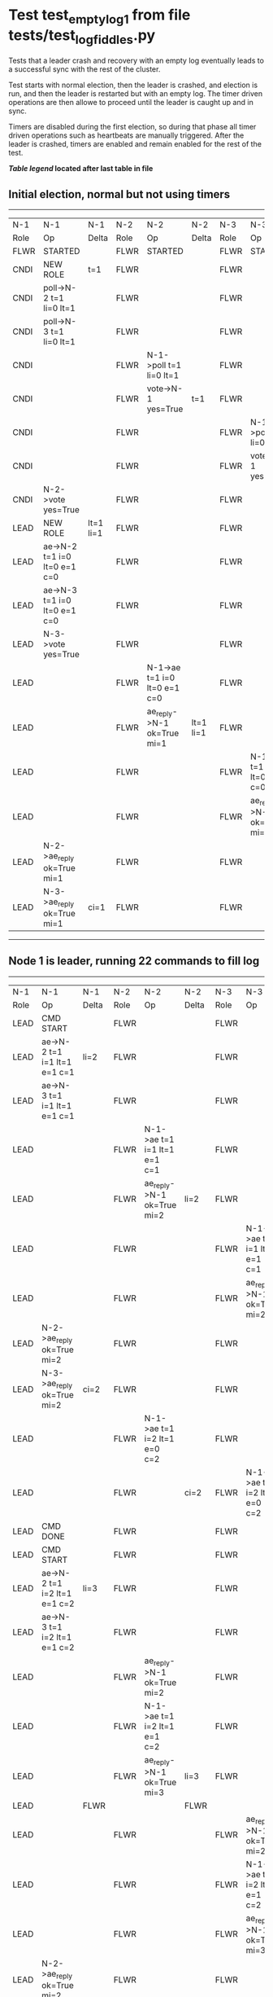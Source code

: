 * Test test_empty_log_1 from file tests/test_log_fiddles.py


    Tests that a leader crash and recovery with an empty log eventually leads to a successful
    sync with the rest of the cluster.

    Test starts with normal election, then the leader is crashed, and election is run,
    and then the leader is restarted but with an empty log. The timer driven operations
    are then allowe to proceed until the leader is caught up and in sync.
    
    Timers are disabled during the first election, so during that phase
    all timer driven operations such as heartbeats are manually triggered.
    After the leader is crashed, timers are enabled and remain enabled for the rest
    of the test.
    
    


 *[[condensed Trace Table Legend][Table legend]] located after last table in file*

** Initial election, normal but not using timers
-----------------------------------------------------------------------------------------------------------------------------------------------------------
|  N-1   | N-1                          | N-1       | N-2   | N-2                          | N-2       | N-3   | N-3                          | N-3       |
|  Role  | Op                           | Delta     | Role  | Op                           | Delta     | Role  | Op                           | Delta     |
|  FLWR  | STARTED                      |           | FLWR  | STARTED                      |           | FLWR  | STARTED                      |           |
|  CNDI  | NEW ROLE                     | t=1       | FLWR  |                              |           | FLWR  |                              |           |
|  CNDI  | poll->N-2 t=1 li=0 lt=1      |           | FLWR  |                              |           | FLWR  |                              |           |
|  CNDI  | poll->N-3 t=1 li=0 lt=1      |           | FLWR  |                              |           | FLWR  |                              |           |
|  CNDI  |                              |           | FLWR  | N-1->poll t=1 li=0 lt=1      |           | FLWR  |                              |           |
|  CNDI  |                              |           | FLWR  | vote->N-1 yes=True           | t=1       | FLWR  |                              |           |
|  CNDI  |                              |           | FLWR  |                              |           | FLWR  | N-1->poll t=1 li=0 lt=1      |           |
|  CNDI  |                              |           | FLWR  |                              |           | FLWR  | vote->N-1 yes=True           | t=1       |
|  CNDI  | N-2->vote yes=True           |           | FLWR  |                              |           | FLWR  |                              |           |
|  LEAD  | NEW ROLE                     | lt=1 li=1 | FLWR  |                              |           | FLWR  |                              |           |
|  LEAD  | ae->N-2 t=1 i=0 lt=0 e=1 c=0 |           | FLWR  |                              |           | FLWR  |                              |           |
|  LEAD  | ae->N-3 t=1 i=0 lt=0 e=1 c=0 |           | FLWR  |                              |           | FLWR  |                              |           |
|  LEAD  | N-3->vote yes=True           |           | FLWR  |                              |           | FLWR  |                              |           |
|  LEAD  |                              |           | FLWR  | N-1->ae t=1 i=0 lt=0 e=1 c=0 |           | FLWR  |                              |           |
|  LEAD  |                              |           | FLWR  | ae_reply->N-1 ok=True mi=1   | lt=1 li=1 | FLWR  |                              |           |
|  LEAD  |                              |           | FLWR  |                              |           | FLWR  | N-1->ae t=1 i=0 lt=0 e=1 c=0 |           |
|  LEAD  |                              |           | FLWR  |                              |           | FLWR  | ae_reply->N-1 ok=True mi=1   | lt=1 li=1 |
|  LEAD  | N-2->ae_reply ok=True mi=1   |           | FLWR  |                              |           | FLWR  |                              |           |
|  LEAD  | N-3->ae_reply ok=True mi=1   | ci=1      | FLWR  |                              |           | FLWR  |                              |           |
-----------------------------------------------------------------------------------------------------------------------------------------------------------
** Node 1 is leader, running 22 commands to fill log
-----------------------------------------------------------------------------------------------------------------------------------------------------
|  N-1   | N-1                            | N-1   | N-2   | N-2                            | N-2   | N-3   | N-3                            | N-3   |
|  Role  | Op                             | Delta | Role  | Op                             | Delta | Role  | Op                             | Delta |
|  LEAD  | CMD START                      |       | FLWR  |                                |       | FLWR  |                                |       |
|  LEAD  | ae->N-2 t=1 i=1 lt=1 e=1 c=1   | li=2  | FLWR  |                                |       | FLWR  |                                |       |
|  LEAD  | ae->N-3 t=1 i=1 lt=1 e=1 c=1   |       | FLWR  |                                |       | FLWR  |                                |       |
|  LEAD  |                                |       | FLWR  | N-1->ae t=1 i=1 lt=1 e=1 c=1   |       | FLWR  |                                |       |
|  LEAD  |                                |       | FLWR  | ae_reply->N-1 ok=True mi=2     | li=2  | FLWR  |                                |       |
|  LEAD  |                                |       | FLWR  |                                |       | FLWR  | N-1->ae t=1 i=1 lt=1 e=1 c=1   |       |
|  LEAD  |                                |       | FLWR  |                                |       | FLWR  | ae_reply->N-1 ok=True mi=2     | li=2  |
|  LEAD  | N-2->ae_reply ok=True mi=2     |       | FLWR  |                                |       | FLWR  |                                |       |
|  LEAD  | N-3->ae_reply ok=True mi=2     | ci=2  | FLWR  |                                |       | FLWR  |                                |       |
|  LEAD  |                                |       | FLWR  | N-1->ae t=1 i=2 lt=1 e=0 c=2   |       | FLWR  |                                |       |
|  LEAD  |                                |       | FLWR  |                                | ci=2  | FLWR  | N-1->ae t=1 i=2 lt=1 e=0 c=2   |       |
|  LEAD  | CMD DONE                       |       | FLWR  |                                |       | FLWR  |                                | ci=2  |
|  LEAD  | CMD START                      |       | FLWR  |                                |       | FLWR  |                                |       |
|  LEAD  | ae->N-2 t=1 i=2 lt=1 e=1 c=2   | li=3  | FLWR  |                                |       | FLWR  |                                |       |
|  LEAD  | ae->N-3 t=1 i=2 lt=1 e=1 c=2   |       | FLWR  |                                |       | FLWR  |                                |       |
|  LEAD  |                                |       | FLWR  | ae_reply->N-1 ok=True mi=2     |       | FLWR  |                                |       |
|  LEAD  |                                |       | FLWR  | N-1->ae t=1 i=2 lt=1 e=1 c=2   |       | FLWR  |                                |       |
|  LEAD  |                                |       | FLWR  | ae_reply->N-1 ok=True mi=3     | li=3  | FLWR  |                                |       |
|  LEAD  |                                | FLWR  |       |                                | FLWR  |       |                                |
|  LEAD  |                                |       | FLWR  |                                |       | FLWR  | ae_reply->N-1 ok=True mi=2     |       |
|  LEAD  |                                |       | FLWR  |                                |       | FLWR  | N-1->ae t=1 i=2 lt=1 e=1 c=2   |       |
|  LEAD  |                                |       | FLWR  |                                |       | FLWR  | ae_reply->N-1 ok=True mi=3     | li=3  |
|  LEAD  | N-2->ae_reply ok=True mi=2     |       | FLWR  |                                |       | FLWR  |                                |       |
|  LEAD  | N-2->ae_reply ok=True mi=3     |       | FLWR  |                                |       | FLWR  |                                |       |
|  LEAD  | N-3->ae_reply ok=True mi=2     | ci=3  | FLWR  |                                |       | FLWR  |                                |       |
|  LEAD  | N-3->ae_reply ok=True mi=3     |       | FLWR  |                                |       | FLWR  |                                |       |
|  LEAD  |                                |       | FLWR  | N-1->ae t=1 i=3 lt=1 e=0 c=3   |       | FLWR  |                                |       |
|  LEAD  |                                |       | FLWR  |                                | ci=3  | FLWR  | N-1->ae t=1 i=3 lt=1 e=0 c=3   |       |
|  LEAD  | CMD DONE                       |       | FLWR  |                                |       | FLWR  |                                | ci=3  |
|  LEAD  | CMD START                      |       | FLWR  |                                |       | FLWR  |                                |       |
|  LEAD  | ae->N-2 t=1 i=3 lt=1 e=1 c=3   | li=4  | FLWR  |                                |       | FLWR  |                                |       |
|  LEAD  | ae->N-3 t=1 i=3 lt=1 e=1 c=3   |       | FLWR  |                                |       | FLWR  |                                |       |
|  LEAD  |                                |       | FLWR  | ae_reply->N-1 ok=True mi=3     |       | FLWR  |                                |       |
|  LEAD  |                                |       | FLWR  | N-1->ae t=1 i=3 lt=1 e=1 c=3   |       | FLWR  |                                |       |
|  LEAD  |                                |       | FLWR  | ae_reply->N-1 ok=True mi=4     | li=4  | FLWR  |                                |       |
|  LEAD  |                                |       | FLWR  |                                |       | FLWR  | ae_reply->N-1 ok=True mi=3     |       |
|  LEAD  |                                |       | FLWR  |                                |       | FLWR  | N-1->ae t=1 i=3 lt=1 e=1 c=3   |       |
|  LEAD  |                                |       | FLWR  |                                |       | FLWR  | ae_reply->N-1 ok=True mi=4     | li=4  |
|  LEAD  | N-2->ae_reply ok=True mi=3     |       | FLWR  |                                |       | FLWR  |                                |       |
|  LEAD  | N-2->ae_reply ok=True mi=4     |       | FLWR  |                                |       | FLWR  |                                |       |
|  LEAD  | N-3->ae_reply ok=True mi=3     | ci=4  | FLWR  |                                |       | FLWR  |                                |       |
|  LEAD  | N-3->ae_reply ok=True mi=4     |       | FLWR  |                                |       | FLWR  |                                |       |
|  LEAD  |                                |       | FLWR  | N-1->ae t=1 i=4 lt=1 e=0 c=4   |       | FLWR  |                                |       |
|  LEAD  |                                |       | FLWR  |                                | ci=4  | FLWR  | N-1->ae t=1 i=4 lt=1 e=0 c=4   |       |
|  LEAD  | CMD DONE                       |       | FLWR  |                                |       | FLWR  |                                | ci=4  |
|  LEAD  | CMD START                      |       | FLWR  |                                |       | FLWR  |                                |       |
|  LEAD  | ae->N-2 t=1 i=4 lt=1 e=1 c=4   | li=5  | FLWR  |                                |       | FLWR  |                                |       |
|  LEAD  | ae->N-3 t=1 i=4 lt=1 e=1 c=4   |       | FLWR  |                                |       | FLWR  |                                |       |
|  LEAD  |                                |       | FLWR  | ae_reply->N-1 ok=True mi=4     |       | FLWR  |                                |       |
|  LEAD  |                                |       | FLWR  | N-1->ae t=1 i=4 lt=1 e=1 c=4   |       | FLWR  |                                |       |
|  LEAD  |                                |       | FLWR  | ae_reply->N-1 ok=True mi=5     | li=5  | FLWR  |                                |       |
|  LEAD  |                                |       | FLWR  |                                |       | FLWR  | ae_reply->N-1 ok=True mi=4     |       |
|  LEAD  |                                |       | FLWR  |                                |       | FLWR  | N-1->ae t=1 i=4 lt=1 e=1 c=4   |       |
|  LEAD  |                                |       | FLWR  |                                |       | FLWR  | ae_reply->N-1 ok=True mi=5     | li=5  |
|  LEAD  | N-2->ae_reply ok=True mi=4     |       | FLWR  |                                |       | FLWR  |                                |       |
|  LEAD  | N-2->ae_reply ok=True mi=5     |       | FLWR  |                                |       | FLWR  |                                |       |
|  LEAD  | N-3->ae_reply ok=True mi=4     | ci=5  | FLWR  |                                |       | FLWR  |                                |       |
|  LEAD  | N-3->ae_reply ok=True mi=5     |       | FLWR  |                                |       | FLWR  |                                |       |
|  LEAD  |                                |       | FLWR  | N-1->ae t=1 i=5 lt=1 e=0 c=5   |       | FLWR  |                                |       |
|  LEAD  |                                |       | FLWR  |                                | ci=5  | FLWR  | N-1->ae t=1 i=5 lt=1 e=0 c=5   |       |
|  LEAD  | CMD DONE                       |       | FLWR  |                                |       | FLWR  |                                | ci=5  |
|  LEAD  | CMD START                      |       | FLWR  |                                |       | FLWR  |                                |       |
|  LEAD  | ae->N-2 t=1 i=5 lt=1 e=1 c=5   | li=6  | FLWR  |                                |       | FLWR  |                                |       |
|  LEAD  | ae->N-3 t=1 i=5 lt=1 e=1 c=5   |       | FLWR  |                                |       | FLWR  |                                |       |
|  LEAD  |                                |       | FLWR  | ae_reply->N-1 ok=True mi=5     |       | FLWR  |                                |       |
|  LEAD  |                                |       | FLWR  | N-1->ae t=1 i=5 lt=1 e=1 c=5   |       | FLWR  |                                |       |
|  LEAD  |                                |       | FLWR  | ae_reply->N-1 ok=True mi=6     | li=6  | FLWR  |                                |       |
|  LEAD  |                                |       | FLWR  |                                |       | FLWR  | ae_reply->N-1 ok=True mi=5     |       |
|  LEAD  |                                |       | FLWR  |                                |       | FLWR  | N-1->ae t=1 i=5 lt=1 e=1 c=5   |       |
|  LEAD  |                                |       | FLWR  |                                |       | FLWR  | ae_reply->N-1 ok=True mi=6     | li=6  |
|  LEAD  | N-2->ae_reply ok=True mi=5     |       | FLWR  |                                |       | FLWR  |                                |       |
|  LEAD  | N-2->ae_reply ok=True mi=6     |       | FLWR  |                                |       | FLWR  |                                |       |
|  LEAD  | N-3->ae_reply ok=True mi=5     | ci=6  | FLWR  |                                |       | FLWR  |                                |       |
|  LEAD  | N-3->ae_reply ok=True mi=6     |       | FLWR  |                                |       | FLWR  |                                |       |
|  LEAD  |                                |       | FLWR  | N-1->ae t=1 i=6 lt=1 e=0 c=6   |       | FLWR  |                                |       |
|  LEAD  |                                |       | FLWR  |                                | ci=6  | FLWR  | N-1->ae t=1 i=6 lt=1 e=0 c=6   |       |
|  LEAD  | CMD DONE                       |       | FLWR  |                                |       | FLWR  |                                | ci=6  |
|  LEAD  | CMD START                      |       | FLWR  |                                |       | FLWR  |                                |       |
|  LEAD  | ae->N-2 t=1 i=6 lt=1 e=1 c=6   | li=7  | FLWR  |                                |       | FLWR  |                                |       |
|  LEAD  | ae->N-3 t=1 i=6 lt=1 e=1 c=6   |       | FLWR  |                                |       | FLWR  |                                |       |
|  LEAD  |                                |       | FLWR  | ae_reply->N-1 ok=True mi=6     |       | FLWR  |                                |       |
|  LEAD  |                                |       | FLWR  | N-1->ae t=1 i=6 lt=1 e=1 c=6   |       | FLWR  |                                |       |
|  LEAD  |                                |       | FLWR  | ae_reply->N-1 ok=True mi=7     | li=7  | FLWR  |                                |       |
|  LEAD  |                                |       | FLWR  |                                |       | FLWR  | ae_reply->N-1 ok=True mi=6     |       |
|  LEAD  |                                |       | FLWR  |                                |       | FLWR  | N-1->ae t=1 i=6 lt=1 e=1 c=6   |       |
|  LEAD  |                                |       | FLWR  |                                |       | FLWR  | ae_reply->N-1 ok=True mi=7     | li=7  |
|  LEAD  | N-2->ae_reply ok=True mi=6     |       | FLWR  |                                |       | FLWR  |                                |       |
|  LEAD  | N-2->ae_reply ok=True mi=7     |       | FLWR  |                                |       | FLWR  |                                |       |
|  LEAD  | N-3->ae_reply ok=True mi=6     | ci=7  | FLWR  |                                |       | FLWR  |                                |       |
|  LEAD  | N-3->ae_reply ok=True mi=7     |       | FLWR  |                                |       | FLWR  |                                |       |
|  LEAD  |                                |       | FLWR  | N-1->ae t=1 i=7 lt=1 e=0 c=7   |       | FLWR  |                                |       |
|  LEAD  |                                |       | FLWR  |                                | ci=7  | FLWR  | N-1->ae t=1 i=7 lt=1 e=0 c=7   |       |
|  LEAD  | CMD DONE                       |       | FLWR  |                                |       | FLWR  |                                | ci=7  |
|  LEAD  | CMD START                      |       | FLWR  |                                |       | FLWR  |                                |       |
|  LEAD  | ae->N-2 t=1 i=7 lt=1 e=1 c=7   | li=8  | FLWR  |                                |       | FLWR  |                                |       |
|  LEAD  | ae->N-3 t=1 i=7 lt=1 e=1 c=7   |       | FLWR  |                                |       | FLWR  |                                |       |
|  LEAD  |                                |       | FLWR  | ae_reply->N-1 ok=True mi=7     |       | FLWR  |                                |       |
|  LEAD  |                                |       | FLWR  | N-1->ae t=1 i=7 lt=1 e=1 c=7   |       | FLWR  |                                |       |
|  LEAD  |                                |       | FLWR  | ae_reply->N-1 ok=True mi=8     | li=8  | FLWR  |                                |       |
|  LEAD  |                                |       | FLWR  |                                |       | FLWR  | ae_reply->N-1 ok=True mi=7     |       |
|  LEAD  |                                |       | FLWR  |                                |       | FLWR  | N-1->ae t=1 i=7 lt=1 e=1 c=7   |       |
|  LEAD  |                                |       | FLWR  |                                |       | FLWR  | ae_reply->N-1 ok=True mi=8     | li=8  |
|  LEAD  | N-2->ae_reply ok=True mi=7     |       | FLWR  |                                |       | FLWR  |                                |       |
|  LEAD  | N-2->ae_reply ok=True mi=8     |       | FLWR  |                                |       | FLWR  |                                |       |
|  LEAD  | N-3->ae_reply ok=True mi=7     | ci=8  | FLWR  |                                |       | FLWR  |                                |       |
|  LEAD  | N-3->ae_reply ok=True mi=8     |       | FLWR  |                                |       | FLWR  |                                |       |
|  LEAD  |                                |       | FLWR  | N-1->ae t=1 i=8 lt=1 e=0 c=8   |       | FLWR  |                                |       |
|  LEAD  |                                |       | FLWR  |                                | ci=8  | FLWR  | N-1->ae t=1 i=8 lt=1 e=0 c=8   |       |
|  LEAD  | CMD DONE                       |       | FLWR  |                                |       | FLWR  |                                | ci=8  |
|  LEAD  | CMD START                      |       | FLWR  |                                |       | FLWR  |                                |       |
|  LEAD  | ae->N-2 t=1 i=8 lt=1 e=1 c=8   | li=9  | FLWR  |                                |       | FLWR  |                                |       |
|  LEAD  | ae->N-3 t=1 i=8 lt=1 e=1 c=8   |       | FLWR  |                                |       | FLWR  |                                |       |
|  LEAD  |                                |       | FLWR  | ae_reply->N-1 ok=True mi=8     |       | FLWR  |                                |       |
|  LEAD  |                                |       | FLWR  | N-1->ae t=1 i=8 lt=1 e=1 c=8   |       | FLWR  |                                |       |
|  LEAD  |                                |       | FLWR  | ae_reply->N-1 ok=True mi=9     | li=9  | FLWR  |                                |       |
|  LEAD  |                                |       | FLWR  |                                |       | FLWR  | ae_reply->N-1 ok=True mi=8     |       |
|  LEAD  |                                |       | FLWR  |                                |       | FLWR  | N-1->ae t=1 i=8 lt=1 e=1 c=8   |       |
|  LEAD  |                                |       | FLWR  |                                |       | FLWR  | ae_reply->N-1 ok=True mi=9     | li=9  |
|  LEAD  | N-2->ae_reply ok=True mi=8     |       | FLWR  |                                |       | FLWR  |                                |       |
|  LEAD  | N-2->ae_reply ok=True mi=9     |       | FLWR  |                                |       | FLWR  |                                |       |
|  LEAD  | N-3->ae_reply ok=True mi=8     | ci=9  | FLWR  |                                |       | FLWR  |                                |       |
|  LEAD  | N-3->ae_reply ok=True mi=9     |       | FLWR  |                                |       | FLWR  |                                |       |
|  LEAD  |                                |       | FLWR  | N-1->ae t=1 i=9 lt=1 e=0 c=9   |       | FLWR  |                                |       |
|  LEAD  |                                |       | FLWR  |                                | ci=9  | FLWR  | N-1->ae t=1 i=9 lt=1 e=0 c=9   |       |
|  LEAD  | CMD DONE                       |       | FLWR  |                                |       | FLWR  |                                | ci=9  |
|  LEAD  | CMD START                      |       | FLWR  |                                |       | FLWR  |                                |       |
|  LEAD  | ae->N-2 t=1 i=9 lt=1 e=1 c=9   | li=10 | FLWR  |                                |       | FLWR  |                                |       |
|  LEAD  | ae->N-3 t=1 i=9 lt=1 e=1 c=9   |       | FLWR  |                                |       | FLWR  |                                |       |
|  LEAD  |                                |       | FLWR  | ae_reply->N-1 ok=True mi=9     |       | FLWR  |                                |       |
|  LEAD  |                                |       | FLWR  | N-1->ae t=1 i=9 lt=1 e=1 c=9   |       | FLWR  |                                |       |
|  LEAD  |                                |       | FLWR  | ae_reply->N-1 ok=True mi=10    | li=10 | FLWR  |                                |       |
|  LEAD  |                                |       | FLWR  |                                |       | FLWR  | ae_reply->N-1 ok=True mi=9     |       |
|  LEAD  |                                |       | FLWR  |                                |       | FLWR  | N-1->ae t=1 i=9 lt=1 e=1 c=9   |       |
|  LEAD  |                                |       | FLWR  |                                |       | FLWR  | ae_reply->N-1 ok=True mi=10    | li=10 |
|  LEAD  | N-2->ae_reply ok=True mi=9     |       | FLWR  |                                |       | FLWR  |                                |       |
|  LEAD  | N-2->ae_reply ok=True mi=10    |       | FLWR  |                                |       | FLWR  |                                |       |
|  LEAD  | N-3->ae_reply ok=True mi=9     | ci=10 | FLWR  |                                |       | FLWR  |                                |       |
|  LEAD  | N-3->ae_reply ok=True mi=10    |       | FLWR  |                                |       | FLWR  |                                |       |
|  LEAD  |                                |       | FLWR  | N-1->ae t=1 i=10 lt=1 e=0 c=10 |       | FLWR  |                                |       |
|  LEAD  |                                |       | FLWR  |                                | ci=10 | FLWR  | N-1->ae t=1 i=10 lt=1 e=0 c=10 |       |
|  LEAD  | CMD DONE                       |       | FLWR  |                                |       | FLWR  |                                | ci=10 |
|  LEAD  | CMD START                      |       | FLWR  |                                |       | FLWR  |                                |       |
|  LEAD  | ae->N-2 t=1 i=10 lt=1 e=1 c=10 | li=11 | FLWR  |                                |       | FLWR  |                                |       |
|  LEAD  | ae->N-3 t=1 i=10 lt=1 e=1 c=10 |       | FLWR  |                                |       | FLWR  |                                |       |
|  LEAD  |                                |       | FLWR  | ae_reply->N-1 ok=True mi=10    |       | FLWR  |                                |       |
|  LEAD  |                                |       | FLWR  | N-1->ae t=1 i=10 lt=1 e=1 c=10 |       | FLWR  |                                |       |
|  LEAD  |                                |       | FLWR  | ae_reply->N-1 ok=True mi=11    | li=11 | FLWR  |                                |       |
|  LEAD  |                                |       | FLWR  |                                |       | FLWR  | ae_reply->N-1 ok=True mi=10    |       |
|  LEAD  |                                |       | FLWR  |                                |       | FLWR  | N-1->ae t=1 i=10 lt=1 e=1 c=10 |       |
|  LEAD  |                                |       | FLWR  |                                |       | FLWR  | ae_reply->N-1 ok=True mi=11    | li=11 |
|  LEAD  | N-2->ae_reply ok=True mi=10    |       | FLWR  |                                |       | FLWR  |                                |       |
|  LEAD  | N-2->ae_reply ok=True mi=11    |       | FLWR  |                                |       | FLWR  |                                |       |
|  LEAD  | N-3->ae_reply ok=True mi=10    | ci=11 | FLWR  |                                |       | FLWR  |                                |       |
|  LEAD  | N-3->ae_reply ok=True mi=11    |       | FLWR  |                                |       | FLWR  |                                |       |
|  LEAD  |                                |       | FLWR  | N-1->ae t=1 i=11 lt=1 e=0 c=11 |       | FLWR  |                                |       |
|  LEAD  |                                |       | FLWR  |                                | ci=11 | FLWR  | N-1->ae t=1 i=11 lt=1 e=0 c=11 |       |
|  LEAD  | CMD DONE                       |       | FLWR  |                                |       | FLWR  |                                | ci=11 |
|  LEAD  | CMD START                      |       | FLWR  |                                |       | FLWR  |                                |       |
|  LEAD  | ae->N-2 t=1 i=11 lt=1 e=1 c=11 | li=12 | FLWR  |                                |       | FLWR  |                                |       |
|  LEAD  | ae->N-3 t=1 i=11 lt=1 e=1 c=11 |       | FLWR  |                                |       | FLWR  |                                |       |
|  LEAD  |                                |       | FLWR  | ae_reply->N-1 ok=True mi=11    |       | FLWR  |                                |       |
|  LEAD  |                                |       | FLWR  | N-1->ae t=1 i=11 lt=1 e=1 c=11 |       | FLWR  |                                |       |
|  LEAD  |                                |       | FLWR  | ae_reply->N-1 ok=True mi=12    | li=12 | FLWR  |                                |       |
|  LEAD  |                                |       | FLWR  |                                |       | FLWR  | ae_reply->N-1 ok=True mi=11    |       |
|  LEAD  |                                |       | FLWR  |                                |       | FLWR  | N-1->ae t=1 i=11 lt=1 e=1 c=11 |       |
|  LEAD  |                                |       | FLWR  |                                |       | FLWR  | ae_reply->N-1 ok=True mi=12    | li=12 |
|  LEAD  | N-2->ae_reply ok=True mi=11    |       | FLWR  |                                |       | FLWR  |                                |       |
|  LEAD  | N-2->ae_reply ok=True mi=12    |       | FLWR  |                                |       | FLWR  |                                |       |
|  LEAD  | N-3->ae_reply ok=True mi=11    | ci=12 | FLWR  |                                |       | FLWR  |                                |       |
|  LEAD  | N-3->ae_reply ok=True mi=12    |       | FLWR  |                                |       | FLWR  |                                |       |
|  LEAD  |                                |       | FLWR  | N-1->ae t=1 i=12 lt=1 e=0 c=12 |       | FLWR  |                                |       |
|  LEAD  |                                |       | FLWR  |                                | ci=12 | FLWR  | N-1->ae t=1 i=12 lt=1 e=0 c=12 |       |
|  LEAD  | CMD DONE                       |       | FLWR  |                                |       | FLWR  |                                | ci=12 |
|  LEAD  | CMD START                      |       | FLWR  |                                |       | FLWR  |                                |       |
|  LEAD  | ae->N-2 t=1 i=12 lt=1 e=1 c=12 | li=13 | FLWR  |                                |       | FLWR  |                                |       |
|  LEAD  | ae->N-3 t=1 i=12 lt=1 e=1 c=12 |       | FLWR  |                                |       | FLWR  |                                |       |
|  LEAD  |                                |       | FLWR  | ae_reply->N-1 ok=True mi=12    |       | FLWR  |                                |       |
|  LEAD  |                                |       | FLWR  | N-1->ae t=1 i=12 lt=1 e=1 c=12 |       | FLWR  |                                |       |
|  LEAD  |                                |       | FLWR  | ae_reply->N-1 ok=True mi=13    | li=13 | FLWR  |                                |       |
|  LEAD  |                                |       | FLWR  |                                |       | FLWR  | ae_reply->N-1 ok=True mi=12    |       |
|  LEAD  |                                |       | FLWR  |                                |       | FLWR  | N-1->ae t=1 i=12 lt=1 e=1 c=12 |       |
|  LEAD  |                                |       | FLWR  |                                |       | FLWR  | ae_reply->N-1 ok=True mi=13    | li=13 |
|  LEAD  | N-2->ae_reply ok=True mi=12    |       | FLWR  |                                |       | FLWR  |                                |       |
|  LEAD  | N-2->ae_reply ok=True mi=13    |       | FLWR  |                                |       | FLWR  |                                |       |
|  LEAD  | N-3->ae_reply ok=True mi=12    | ci=13 | FLWR  |                                |       | FLWR  |                                |       |
|  LEAD  | N-3->ae_reply ok=True mi=13    |       | FLWR  |                                |       | FLWR  |                                |       |
|  LEAD  |                                |       | FLWR  | N-1->ae t=1 i=13 lt=1 e=0 c=13 |       | FLWR  |                                |       |
|  LEAD  |                                |       | FLWR  |                                | ci=13 | FLWR  | N-1->ae t=1 i=13 lt=1 e=0 c=13 |       |
|  LEAD  | CMD DONE                       |       | FLWR  |                                |       | FLWR  |                                | ci=13 |
|  LEAD  | CMD START                      |       | FLWR  |                                |       | FLWR  |                                |       |
|  LEAD  | ae->N-2 t=1 i=13 lt=1 e=1 c=13 | li=14 | FLWR  |                                |       | FLWR  |                                |       |
|  LEAD  | ae->N-3 t=1 i=13 lt=1 e=1 c=13 |       | FLWR  |                                |       | FLWR  |                                |       |
|  LEAD  |                                |       | FLWR  | ae_reply->N-1 ok=True mi=13    |       | FLWR  |                                |       |
|  LEAD  |                                |       | FLWR  | N-1->ae t=1 i=13 lt=1 e=1 c=13 |       | FLWR  |                                |       |
|  LEAD  |                                |       | FLWR  | ae_reply->N-1 ok=True mi=14    | li=14 | FLWR  |                                |       |
|  LEAD  |                                |       | FLWR  |                                |       | FLWR  | ae_reply->N-1 ok=True mi=13    |       |
|  LEAD  |                                |       | FLWR  |                                |       | FLWR  | N-1->ae t=1 i=13 lt=1 e=1 c=13 |       |
|  LEAD  |                                |       | FLWR  |                                |       | FLWR  | ae_reply->N-1 ok=True mi=14    | li=14 |
|  LEAD  | N-2->ae_reply ok=True mi=13    |       | FLWR  |                                |       | FLWR  |                                |       |
|  LEAD  | N-2->ae_reply ok=True mi=14    |       | FLWR  |                                |       | FLWR  |                                |       |
|  LEAD  | N-3->ae_reply ok=True mi=13    | ci=14 | FLWR  |                                |       | FLWR  |                                |       |
|  LEAD  | N-3->ae_reply ok=True mi=14    |       | FLWR  |                                |       | FLWR  |                                |       |
|  LEAD  |                                |       | FLWR  | N-1->ae t=1 i=14 lt=1 e=0 c=14 |       | FLWR  |                                |       |
|  LEAD  |                                |       | FLWR  |                                | ci=14 | FLWR  | N-1->ae t=1 i=14 lt=1 e=0 c=14 |       |
|  LEAD  | CMD DONE                       |       | FLWR  |                                |       | FLWR  |                                | ci=14 |
|  LEAD  | CMD START                      |       | FLWR  |                                |       | FLWR  |                                |       |
|  LEAD  | ae->N-2 t=1 i=14 lt=1 e=1 c=14 | li=15 | FLWR  |                                |       | FLWR  |                                |       |
|  LEAD  | ae->N-3 t=1 i=14 lt=1 e=1 c=14 |       | FLWR  |                                |       | FLWR  |                                |       |
|  LEAD  |                                |       | FLWR  | ae_reply->N-1 ok=True mi=14    |       | FLWR  |                                |       |
|  LEAD  |                                |       | FLWR  | N-1->ae t=1 i=14 lt=1 e=1 c=14 |       | FLWR  |                                |       |
|  LEAD  |                                |       | FLWR  | ae_reply->N-1 ok=True mi=15    | li=15 | FLWR  |                                |       |
|  LEAD  |                                |       | FLWR  |                                |       | FLWR  | ae_reply->N-1 ok=True mi=14    |       |
|  LEAD  |                                |       | FLWR  |                                |       | FLWR  | N-1->ae t=1 i=14 lt=1 e=1 c=14 |       |
|  LEAD  |                                |       | FLWR  |                                |       | FLWR  | ae_reply->N-1 ok=True mi=15    | li=15 |
|  LEAD  | N-2->ae_reply ok=True mi=14    |       | FLWR  |                                |       | FLWR  |                                |       |
|  LEAD  | N-2->ae_reply ok=True mi=15    |       | FLWR  |                                |       | FLWR  |                                |       |
|  LEAD  | N-3->ae_reply ok=True mi=14    | ci=15 | FLWR  |                                |       | FLWR  |                                |       |
|  LEAD  | N-3->ae_reply ok=True mi=15    |       | FLWR  |                                |       | FLWR  |                                |       |
|  LEAD  |                                |       | FLWR  | N-1->ae t=1 i=15 lt=1 e=0 c=15 |       | FLWR  |                                |       |
|  LEAD  |                                |       | FLWR  |                                | ci=15 | FLWR  | N-1->ae t=1 i=15 lt=1 e=0 c=15 |       |
|  LEAD  | CMD DONE                       |       | FLWR  |                                |       | FLWR  |                                | ci=15 |
|  LEAD  | CMD START                      |       | FLWR  |                                |       | FLWR  |                                |       |
|  LEAD  | ae->N-2 t=1 i=15 lt=1 e=1 c=15 | li=16 | FLWR  |                                |       | FLWR  |                                |       |
|  LEAD  | ae->N-3 t=1 i=15 lt=1 e=1 c=15 |       | FLWR  |                                |       | FLWR  |                                |       |
|  LEAD  |                                |       | FLWR  | ae_reply->N-1 ok=True mi=15    |       | FLWR  |                                |       |
|  LEAD  |                                |       | FLWR  | N-1->ae t=1 i=15 lt=1 e=1 c=15 |       | FLWR  |                                |       |
|  LEAD  |                                |       | FLWR  | ae_reply->N-1 ok=True mi=16    | li=16 | FLWR  |                                |       |
|  LEAD  |                                |       | FLWR  |                                |       | FLWR  | ae_reply->N-1 ok=True mi=15    |       |
|  LEAD  |                                |       | FLWR  |                                |       | FLWR  | N-1->ae t=1 i=15 lt=1 e=1 c=15 |       |
|  LEAD  |                                |       | FLWR  |                                |       | FLWR  | ae_reply->N-1 ok=True mi=16    | li=16 |
|  LEAD  | N-2->ae_reply ok=True mi=15    |       | FLWR  |                                |       | FLWR  |                                |       |
|  LEAD  | N-2->ae_reply ok=True mi=16    |       | FLWR  |                                |       | FLWR  |                                |       |
|  LEAD  | N-3->ae_reply ok=True mi=15    | ci=16 | FLWR  |                                |       | FLWR  |                                |       |
|  LEAD  | N-3->ae_reply ok=True mi=16    |       | FLWR  |                                |       | FLWR  |                                |       |
|  LEAD  |                                |       | FLWR  | N-1->ae t=1 i=16 lt=1 e=0 c=16 |       | FLWR  |                                |       |
|  LEAD  |                                |       | FLWR  |                                | ci=16 | FLWR  | N-1->ae t=1 i=16 lt=1 e=0 c=16 |       |
|  LEAD  | CMD DONE                       |       | FLWR  |                                |       | FLWR  |                                | ci=16 |
|  LEAD  | CMD START                      |       | FLWR  |                                |       | FLWR  |                                |       |
|  LEAD  | ae->N-2 t=1 i=16 lt=1 e=1 c=16 | li=17 | FLWR  |                                |       | FLWR  |                                |       |
|  LEAD  | ae->N-3 t=1 i=16 lt=1 e=1 c=16 |       | FLWR  |                                |       | FLWR  |                                |       |
|  LEAD  |                                |       | FLWR  | ae_reply->N-1 ok=True mi=16    |       | FLWR  |                                |       |
|  LEAD  |                                |       | FLWR  | N-1->ae t=1 i=16 lt=1 e=1 c=16 |       | FLWR  |                                |       |
|  LEAD  |                                |       | FLWR  | ae_reply->N-1 ok=True mi=17    | li=17 | FLWR  |                                |       |
|  LEAD  |                                |       | FLWR  |                                |       | FLWR  | ae_reply->N-1 ok=True mi=16    |       |
|  LEAD  |                                |       | FLWR  |                                |       | FLWR  | N-1->ae t=1 i=16 lt=1 e=1 c=16 |       |
|  LEAD  |                                |       | FLWR  |                                |       | FLWR  | ae_reply->N-1 ok=True mi=17    | li=17 |
|  LEAD  | N-2->ae_reply ok=True mi=16    |       | FLWR  |                                |       | FLWR  |                                |       |
|  LEAD  | N-2->ae_reply ok=True mi=17    |       | FLWR  |                                |       | FLWR  |                                |       |
|  LEAD  | N-3->ae_reply ok=True mi=16    | ci=17 | FLWR  |                                |       | FLWR  |                                |       |
|  LEAD  | N-3->ae_reply ok=True mi=17    |       | FLWR  |                                |       | FLWR  |                                |       |
|  LEAD  |                                |       | FLWR  | N-1->ae t=1 i=17 lt=1 e=0 c=17 |       | FLWR  |                                |       |
|  LEAD  |                                |       | FLWR  |                                | ci=17 | FLWR  | N-1->ae t=1 i=17 lt=1 e=0 c=17 |       |
|  LEAD  | CMD DONE                       |       | FLWR  |                                |       | FLWR  |                                | ci=17 |
|  LEAD  | CMD START                      |       | FLWR  |                                |       | FLWR  |                                |       |
|  LEAD  | ae->N-2 t=1 i=17 lt=1 e=1 c=17 | li=18 | FLWR  |                                |       | FLWR  |                                |       |
|  LEAD  | ae->N-3 t=1 i=17 lt=1 e=1 c=17 |       | FLWR  |                                |       | FLWR  |                                |       |
|  LEAD  |                                |       | FLWR  | ae_reply->N-1 ok=True mi=17    |       | FLWR  |                                |       |
|  LEAD  |                                |       | FLWR  | N-1->ae t=1 i=17 lt=1 e=1 c=17 |       | FLWR  |                                |       |
|  LEAD  |                                |       | FLWR  | ae_reply->N-1 ok=True mi=18    | li=18 | FLWR  |                                |       |
|  LEAD  |                                |       | FLWR  |                                |       | FLWR  | ae_reply->N-1 ok=True mi=17    |       |
|  LEAD  |                                |       | FLWR  |                                |       | FLWR  | N-1->ae t=1 i=17 lt=1 e=1 c=17 |       |
|  LEAD  |                                |       | FLWR  |                                |       | FLWR  | ae_reply->N-1 ok=True mi=18    | li=18 |
|  LEAD  | N-2->ae_reply ok=True mi=17    |       | FLWR  |                                |       | FLWR  |                                |       |
|  LEAD  | N-2->ae_reply ok=True mi=18    |       | FLWR  |                                |       | FLWR  |                                |       |
|  LEAD  | N-3->ae_reply ok=True mi=17    | ci=18 | FLWR  |                                |       | FLWR  |                                |       |
|  LEAD  | N-3->ae_reply ok=True mi=18    |       | FLWR  |                                |       | FLWR  |                                |       |
|  LEAD  |                                |       | FLWR  | N-1->ae t=1 i=18 lt=1 e=0 c=18 |       | FLWR  |                                |       |
|  LEAD  |                                |       | FLWR  |                                | ci=18 | FLWR  | N-1->ae t=1 i=18 lt=1 e=0 c=18 |       |
|  LEAD  | CMD DONE                       |       | FLWR  |                                |       | FLWR  |                                | ci=18 |
|  LEAD  | CMD START                      |       | FLWR  |                                |       | FLWR  |                                |       |
|  LEAD  | ae->N-2 t=1 i=18 lt=1 e=1 c=18 | li=19 | FLWR  |                                |       | FLWR  |                                |       |
|  LEAD  | ae->N-3 t=1 i=18 lt=1 e=1 c=18 |       | FLWR  |                                |       | FLWR  |                                |       |
|  LEAD  |                                |       | FLWR  | ae_reply->N-1 ok=True mi=18    |       | FLWR  |                                |       |
|  LEAD  |                                |       | FLWR  | N-1->ae t=1 i=18 lt=1 e=1 c=18 |       | FLWR  |                                |       |
|  LEAD  |                                |       | FLWR  | ae_reply->N-1 ok=True mi=19    | li=19 | FLWR  |                                |       |
|  LEAD  |                                |       | FLWR  |                                |       | FLWR  | ae_reply->N-1 ok=True mi=18    |       |
|  LEAD  |                                |       | FLWR  |                                |       | FLWR  | N-1->ae t=1 i=18 lt=1 e=1 c=18 |       |
|  LEAD  |                                |       | FLWR  |                                |       | FLWR  | ae_reply->N-1 ok=True mi=19    | li=19 |
|  LEAD  | N-2->ae_reply ok=True mi=18    |       | FLWR  |                                |       | FLWR  |                                |       |
|  LEAD  | N-2->ae_reply ok=True mi=19    |       | FLWR  |                                |       | FLWR  |                                |       |
|  LEAD  | N-3->ae_reply ok=True mi=18    | ci=19 | FLWR  |                                |       | FLWR  |                                |       |
|  LEAD  | N-3->ae_reply ok=True mi=19    |       | FLWR  |                                |       | FLWR  |                                |       |
|  LEAD  |                                |       | FLWR  | N-1->ae t=1 i=19 lt=1 e=0 c=19 |       | FLWR  |                                |       |
|  LEAD  |                                |       | FLWR  |                                | ci=19 | FLWR  | N-1->ae t=1 i=19 lt=1 e=0 c=19 |       |
|  LEAD  | CMD DONE                       |       | FLWR  |                                |       | FLWR  |                                | ci=19 |
|  LEAD  | CMD START                      |       | FLWR  |                                |       | FLWR  |                                |       |
|  LEAD  | ae->N-2 t=1 i=19 lt=1 e=1 c=19 | li=20 | FLWR  |                                |       | FLWR  |                                |       |
|  LEAD  | ae->N-3 t=1 i=19 lt=1 e=1 c=19 |       | FLWR  |                                |       | FLWR  |                                |       |
|  LEAD  |                                |       | FLWR  | ae_reply->N-1 ok=True mi=19    |       | FLWR  |                                |       |
|  LEAD  |                                |       | FLWR  | N-1->ae t=1 i=19 lt=1 e=1 c=19 |       | FLWR  |                                |       |
|  LEAD  |                                |       | FLWR  | ae_reply->N-1 ok=True mi=20    | li=20 | FLWR  |                                |       |
|  LEAD  |                                |       | FLWR  |                                |       | FLWR  | ae_reply->N-1 ok=True mi=19    |       |
|  LEAD  |                                |       | FLWR  |                                |       | FLWR  | N-1->ae t=1 i=19 lt=1 e=1 c=19 |       |
|  LEAD  |                                |       | FLWR  |                                |       | FLWR  | ae_reply->N-1 ok=True mi=20    | li=20 |
|  LEAD  | N-2->ae_reply ok=True mi=19    |       | FLWR  |                                |       | FLWR  |                                |       |
|  LEAD  | N-2->ae_reply ok=True mi=20    |       | FLWR  |                                |       | FLWR  |                                |       |
|  LEAD  | N-3->ae_reply ok=True mi=19    | ci=20 | FLWR  |                                |       | FLWR  |                                |       |
|  LEAD  | N-3->ae_reply ok=True mi=20    |       | FLWR  |                                |       | FLWR  |                                |       |
|  LEAD  |                                |       | FLWR  | N-1->ae t=1 i=20 lt=1 e=0 c=20 |       | FLWR  |                                |       |
|  LEAD  |                                |       | FLWR  |                                | ci=20 | FLWR  | N-1->ae t=1 i=20 lt=1 e=0 c=20 |       |
|  LEAD  | CMD DONE                       |       | FLWR  |                                |       | FLWR  |                                | ci=20 |
|  LEAD  | CMD START                      |       | FLWR  |                                |       | FLWR  |                                |       |
|  LEAD  | ae->N-2 t=1 i=20 lt=1 e=1 c=20 | li=21 | FLWR  |                                |       | FLWR  |                                |       |
|  LEAD  | ae->N-3 t=1 i=20 lt=1 e=1 c=20 |       | FLWR  |                                |       | FLWR  |                                |       |
|  LEAD  |                                |       | FLWR  | ae_reply->N-1 ok=True mi=20    |       | FLWR  |                                |       |
|  LEAD  |                                |       | FLWR  | N-1->ae t=1 i=20 lt=1 e=1 c=20 |       | FLWR  |                                |       |
|  LEAD  |                                |       | FLWR  | ae_reply->N-1 ok=True mi=21    | li=21 | FLWR  |                                |       |
|  LEAD  |                                |       | FLWR  |                                |       | FLWR  | ae_reply->N-1 ok=True mi=20    |       |
|  LEAD  |                                |       | FLWR  |                                |       | FLWR  | N-1->ae t=1 i=20 lt=1 e=1 c=20 |       |
|  LEAD  |                                |       | FLWR  |                                |       | FLWR  | ae_reply->N-1 ok=True mi=21    | li=21 |
|  LEAD  | N-2->ae_reply ok=True mi=20    |       | FLWR  |                                |       | FLWR  |                                |       |
|  LEAD  | N-2->ae_reply ok=True mi=21    |       | FLWR  |                                |       | FLWR  |                                |       |
|  LEAD  | N-3->ae_reply ok=True mi=20    | ci=21 | FLWR  |                                |       | FLWR  |                                |       |
|  LEAD  | N-3->ae_reply ok=True mi=21    |       | FLWR  |                                |       | FLWR  |                                |       |
|  LEAD  |                                |       | FLWR  | N-1->ae t=1 i=21 lt=1 e=0 c=21 |       | FLWR  |                                |       |
|  LEAD  |                                |       | FLWR  |                                | ci=21 | FLWR  | N-1->ae t=1 i=21 lt=1 e=0 c=21 |       |
|  LEAD  | CMD DONE                       |       | FLWR  |                                |       | FLWR  |                                | ci=21 |
|  LEAD  | CMD START                      |       | FLWR  |                                |       | FLWR  |                                |       |
|  LEAD  | ae->N-2 t=1 i=21 lt=1 e=1 c=21 | li=22 | FLWR  |                                |       | FLWR  |                                |       |
|  LEAD  | ae->N-3 t=1 i=21 lt=1 e=1 c=21 |       | FLWR  |                                |       | FLWR  |                                |       |
|  LEAD  |                                |       | FLWR  | ae_reply->N-1 ok=True mi=21    |       | FLWR  |                                |       |
|  LEAD  |                                |       | FLWR  | N-1->ae t=1 i=21 lt=1 e=1 c=21 |       | FLWR  |                                |       |
|  LEAD  |                                |       | FLWR  | ae_reply->N-1 ok=True mi=22    | li=22 | FLWR  |                                |       |
|  LEAD  |                                |       | FLWR  |                                |       | FLWR  | ae_reply->N-1 ok=True mi=21    |       |
|  LEAD  |                                |       | FLWR  |                                |       | FLWR  | N-1->ae t=1 i=21 lt=1 e=1 c=21 |       |
|  LEAD  |                                |       | FLWR  |                                |       | FLWR  | ae_reply->N-1 ok=True mi=22    | li=22 |
|  LEAD  | N-2->ae_reply ok=True mi=21    |       | FLWR  |                                |       | FLWR  |                                |       |
|  LEAD  | N-2->ae_reply ok=True mi=22    |       | FLWR  |                                |       | FLWR  |                                |       |
|  LEAD  | N-3->ae_reply ok=True mi=21    | ci=22 | FLWR  |                                |       | FLWR  |                                |       |
|  LEAD  | N-3->ae_reply ok=True mi=22    |       | FLWR  |                                |       | FLWR  |                                |       |
|  LEAD  |                                |       | FLWR  | N-1->ae t=1 i=22 lt=1 e=0 c=22 |       | FLWR  |                                |       |
|  LEAD  |                                |       | FLWR  |                                | ci=22 | FLWR  | N-1->ae t=1 i=22 lt=1 e=0 c=22 |       |
|  LEAD  | CMD DONE                       |       | FLWR  |                                |       | FLWR  |                                | ci=22 |
|  LEAD  | CMD START                      |       | FLWR  |                                |       | FLWR  |                                |       |
|  LEAD  | ae->N-2 t=1 i=22 lt=1 e=1 c=22 | li=23 | FLWR  |                                |       | FLWR  |                                |       |
|  LEAD  | ae->N-3 t=1 i=22 lt=1 e=1 c=22 |       | FLWR  |                                |       | FLWR  |                                |       |
|  LEAD  |                                |       | FLWR  | ae_reply->N-1 ok=True mi=22    |       | FLWR  |                                |       |
|  LEAD  |                                |       | FLWR  | N-1->ae t=1 i=22 lt=1 e=1 c=22 |       | FLWR  |                                |       |
|  LEAD  |                                |       | FLWR  | ae_reply->N-1 ok=True mi=23    | li=23 | FLWR  |                                |       |
|  LEAD  |                                |       | FLWR  |                                |       | FLWR  | ae_reply->N-1 ok=True mi=22    |       |
|  LEAD  |                                |       | FLWR  |                                |       | FLWR  | N-1->ae t=1 i=22 lt=1 e=1 c=22 |       |
|  LEAD  |                                |       | FLWR  |                                |       | FLWR  | ae_reply->N-1 ok=True mi=23    | li=23 |
|  LEAD  | N-2->ae_reply ok=True mi=22    |       | FLWR  |                                |       | FLWR  |                                |       |
|  LEAD  | N-2->ae_reply ok=True mi=23    |       | FLWR  |                                |       | FLWR  |                                |       |
|  LEAD  | N-3->ae_reply ok=True mi=22    | ci=23 | FLWR  |                                |       | FLWR  |                                |       |
|  LEAD  | N-3->ae_reply ok=True mi=23    |       | FLWR  |                                |       | FLWR  |                                |       |
|  LEAD  |                                |       | FLWR  | N-1->ae t=1 i=23 lt=1 e=0 c=23 |       | FLWR  |                                |       |
|  LEAD  |                                |       | FLWR  |                                | ci=23 | FLWR  | N-1->ae t=1 i=23 lt=1 e=0 c=23 |       |
|  LEAD  | CMD DONE                       |       | FLWR  |                                |       | FLWR  |                                | ci=23 |
-----------------------------------------------------------------------------------------------------------------------------------------------------
** Crashing leader node 1, clearing its log, restarting it, then letting timers run until catchup done
------------------------------------------------------------------------------------------------------------------------------------------------------------------------------
|  N-1   | N-1                             | N-1                | N-2   | N-2                             | N-2        | N-3   | N-3                            | N-3        |
|  Role  | Op                              | Delta              | Role  | Op                              | Delta      | Role  | Op                             | Delta      |
|  LEAD  | CRASH                           |                    | FLWR  |                                 |            | FLWR  |                                |            |
|  FLWR  |                                 |                    | FLWR  | ae_reply->N-1 ok=True mi=23     |            | FLWR  |                                |            |
|  FLWR  |                                 |                    | FLWR  |                                 |            | FLWR  | ae_reply->N-1 ok=True mi=23    |            |
|  FLWR  |                                 |                    | CNDI  | poll->N-1 t=2 li=23 lt=2        | t=2        | FLWR  |                                |            |
|  FLWR  |                                 |                    | CNDI  | poll->N-3 t=2 li=23 lt=2        |            | FLWR  |                                |            |
|  FLWR  |                                 |                    | CNDI  |                                 |            | FLWR  | N-2->poll t=2 li=23 lt=2       |            |
|  FLWR  |                                 |                    | CNDI  |                                 |            | FLWR  | vote->N-2 yes=True             | t=2        |
|  FLWR  |                                 |                    | CNDI  | N-3->vote yes=True              |            | FLWR  |                                |            |
|  FLWR  |                                 |                    | LEAD  | NEW ROLE                        | lt=2 li=24 | FLWR  |                                |            |
|  FLWR  |                                 |                    | LEAD  | ae->N-1 t=2 i=23 lt=1 e=1 c=23  |            | FLWR  |                                |            |
|  FLWR  |                                 |                    | LEAD  | ae->N-3 t=2 i=23 lt=1 e=1 c=23  |            | FLWR  |                                |            |
|  FLWR  |                                 |                    | LEAD  |                                 |            | FLWR  | N-2->ae t=2 i=23 lt=1 e=1 c=23 |            |
|  FLWR  |                                 |                    | LEAD  |                                 |            | FLWR  | ae_reply->N-2 ok=True mi=24    | lt=2 li=24 |
|  FLWR  |                                 |                    | LEAD  | N-3->ae_reply ok=True mi=24     |            | FLWR  |                                |            |
|  FLWR  | RESTART                         | t=0 lt=0 li=0 ci=0 | LEAD  |                                 | ci=24      | FLWR  |                                |            |
|  FLWR  |                                 |                    | LEAD  | ae->N-1 t=2 i=24 lt=2 e=0 c=24  |            | FLWR  |                                |            |
|  FLWR  | N-2->ae t=2 i=24 lt=2 e=0 c=24  |                    | LEAD  |                                 |            | FLWR  |                                |            |
|  FLWR  | ae_reply->N-2 ok=False mi=0     | t=2                | LEAD  |                                 |            | FLWR  |                                |            |
|  FLWR  |                                 |                    | LEAD  | N-1->ae_reply ok=False mi=0     |            | FLWR  |                                |            |
|  FLWR  |                                 |                    | LEAD  | ae->N-3 t=2 i=24 lt=2 e=0 c=24  |            | FLWR  |                                |            |
|  FLWR  |                                 |                    | LEAD  |                                 |            | FLWR  | N-2->ae t=2 i=24 lt=2 e=0 c=24 |            |
|  FLWR  |                                 |                    | LEAD  |                                 |            | FLWR  | ae_reply->N-2 ok=True mi=24    | ci=24      |
|  FLWR  |                                 |                    | LEAD  | N-3->ae_reply ok=True mi=24     |            | FLWR  |                                |            |
|  FLWR  |                                 |                    | LEAD  | ae->N-1 t=2 i=0 lt=0 e=1 c=24   |            | FLWR  |                                |            |
|  FLWR  | N-2->ae t=2 i=0 lt=0 e=1 c=24   |                    | LEAD  |                                 |            | FLWR  |                                |            |
|  FLWR  | ae_reply->N-2 ok=True mi=1      | lt=1 li=1 ci=1     | LEAD  |                                 |            | FLWR  |                                |            |
|  FLWR  |                                 |                    | LEAD  | N-1->ae_reply ok=True mi=1      |            | FLWR  |                                |            |
|  FLWR  |                                 |                    | LEAD  | ae->N-1 t=2 i=1 lt=1 e=11 c=24  |            | FLWR  |                                |            |
|  FLWR  | N-2->ae t=2 i=1 lt=1 e=11 c=24  |                    | LEAD  |                                 |            | FLWR  |                                |            |
|  FLWR  | ae_reply->N-2 ok=True mi=12     | li=12 ci=12        | LEAD  |                                 |            | FLWR  |                                |            |
|  FLWR  |                                 |                    | LEAD  | N-1->ae_reply ok=True mi=12     |            | FLWR  |                                |            |
|  FLWR  |                                 |                    | LEAD  | ae->N-1 t=2 i=12 lt=1 e=11 c=24 |            | FLWR  |                                |            |
|  FLWR  | N-2->ae t=2 i=12 lt=1 e=11 c=24 |                    | LEAD  |                                 |            | FLWR  |                                |            |
|  FLWR  | ae_reply->N-2 ok=True mi=23     | li=23 ci=23        | LEAD  |                                 |            | FLWR  |                                |            |
|  FLWR  |                                 |                    | LEAD  | N-1->ae_reply ok=True mi=23     |            | FLWR  |                                |            |
|  FLWR  |                                 |                    | LEAD  | ae->N-1 t=2 i=23 lt=1 e=1 c=24  |            | FLWR  |                                |            |
|  FLWR  | N-2->ae t=2 i=23 lt=1 e=1 c=24  |                    | LEAD  |                                 |            | FLWR  |                                |            |
|  FLWR  | ae_reply->N-2 ok=True mi=24     | lt=2 li=24 ci=24   | LEAD  |                                 |            | FLWR  |                                |            |
|  FLWR  |                                 |                    | LEAD  | N-1->ae_reply ok=True mi=24     |            | FLWR  |                                |            |
------------------------------------------------------------------------------------------------------------------------------------------------------------------------------


* Condensed Trace Table Legend
All the items in these legends labeled N-X are placeholders for actual node id values,
actual values will be N-1, N-2, N-3, etc. up to the number of nodes in the cluster. Yes, One based, not zero.

| Column Label | Description     | Details                                                                                        |
| N-X Role     | Raft Role       | FLWR = Follower CNDI = Candidate LEAD = Leader                                                 |
| N-X Op       | Activity        | Describes a traceable event at this node, see separate table below                             |
| N-X Delta    | State change    | Describes any change in state since previous trace, see separate table below                   |


** "Op" Column detail legend
| Value         | Meaning                                                                                      |
| STARTED       | Simulated node starting with empty log, term=0                                               |
| CMD START     | Simulated client requested that a node (usually leader, but not for all tests) run a command |
| CMD DONE      | The previous requested command is finished, whether complete, rejected, failed, whatever     |
| CRASH         | Simulating node has simulated a crash                                                        |
| RESTART       | Previously crashed node has restarted. Look at delta column to see effects on log, if any    |
| NEW ROLE      | The node has changed Raft role since last trace line                                         |
| NETSPLIT      | The node has been partitioned away from the majority network                                 |
| NETJOIN       | The node has rejoined the majority network                                                   |
| ae->N-X       | Node has sent append_entries message to N-X, next line in this table explains                |
| (continued)   | t=1 means current term is 1, i=1 means prevLogIndex=1, lt=1 means prevLogTerm=1              |
| (continued)   | c=1 means sender's commitIndex is 1,                                                         |
| (continued)   | e=2 means that the entries list in the message is 2 items long. eXo=0 is a heartbeat         |
| N-X->ae_reply | Node has received the response to an append_entries message, details in continued lines      |
| (continued)   | ok=(True or False) means that entries were saved or not, mi=3 says log max index = 3         |
| do_vote->N-X  | Node has sent request_vote to N-X, t=1 means current term is 1 (continued next line)         |
| (continued)   | li=0 means prevLogIndex = 0, lt=0 means prevLogTerm = 0                                      |
| N-X->vote     | Node has received request_vote response from N-X, yes=(True or False) indicates vote value   |

** "Delta" Column detail legend
Any item in this column indicates that the value of that item has changed since the last trace line

| Item | Meaning                                                                                                                         |
| t=X  | Term has changed to X                                                                                                           |
| lt=X | prevLogTerm has changed to X, indicating a log record has been stored                                                           |
| li=X | prevLogIndex has changed to X, indicating a log record has been stored                                                          |
| ci=X | Indicates commitIndex has changed to X, meaning log record has been committed, and possibly applied depending on type of record |
| n=X  | Indicates a change in networks status, X=1 means re-joined majority network, X=2 means partitioned to minority network          |

** Notes about interpreting traces
The way in which the traces are collected can occasionally obscure what is going on. A case in point is the commit of records at followers.
The commit process is triggered by an append_entries message arriving at the follower with a commitIndex value that exceeds the local
commit index, and that matches a record in the local log. This starts the commit process AFTER the response message is sent. You might
be expecting it to be prior to sending the response, in bound, as is often said. Whether this is expected behavior is not called out
as an element of the Raft protocol. It is certainly not required, however, as the follower doesn't report the commit index back to the
leader.

The definition of the commit state for a record is that a majority of nodes (leader and followers) have saved the record. Once
the leader detects this it applies and commits the record. At some point it will send another append_entries to the followers and they
will apply and commit. Or, if the leader dies before doing this, the next leader will commit by implication when it sends a term start
log record.

So when you are looking at the traces, you should not expect to see the commit index increas at a follower until some other message
traffic occurs, because the tracing function only checks the commit index at message transmission boundaries.






